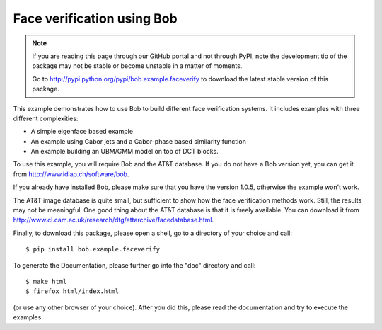 Face verification using Bob
===========================

.. note::
  If you are reading this page through our GitHub portal and not through PyPI, note the development tip of the package may not be stable or become unstable in a matter of moments.

  Go to http://pypi.python.org/pypi/bob.example.faceverify to download the latest stable version of this package.

This example demonstrates how to use Bob to build different face verification systems.
It includes examples with three different complexities:

* A simple eigenface based example
* An example using Gabor jets and a Gabor-phase based similarity function
* An example building an UBM/GMM model on top of DCT blocks.

To use this example, you will require Bob and the AT&T database.
If you do not have a Bob version yet, you can get it from http://www.idiap.ch/software/bob.

If you already have installed Bob, please make sure that you have the version 1.0.5, otherwise the example won't work.

The AT&T image database is quite small, but sufficient to show how the face verification methods work.
Still, the results may not be meaningful.
One good thing about the AT&T database is that it is freely available.
You can download it from http://www.cl.cam.ac.uk/research/dtg/attarchive/facedatabase.html.


Finally, to download this package, please open a shell, go to a directory of your choice and call::

  $ pip install bob.example.faceverify

To generate the Documentation, please further go into the "doc" directory and call::

  $ make html
  $ firefox html/index.html

(or use any other browser of your choice).
After you did this, please read the documentation and try to execute the examples.
